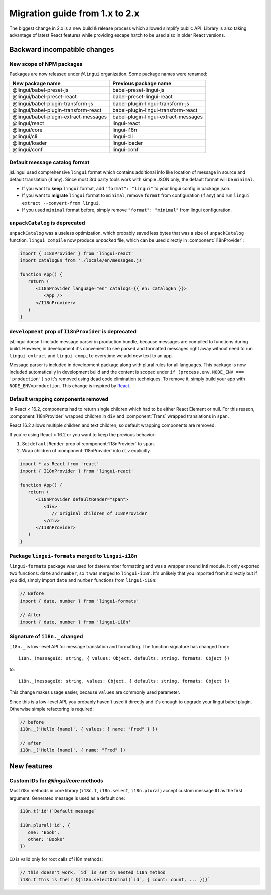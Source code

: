 ********************************
Migration guide from 1.x to 2.x
********************************

The biggest change in 2.x is a new build & release process which allowed
simplify public API. Library is also taking advantage of latest React features
while providing escape hatch to be used also in older React versions.

Backward incompatible changes
=============================

New scope of NPM packages
-------------------------

Packages are now released under ``@lingui`` organization. Some package names
were renamed:

===================================== =====================================
New package name                      Previous package name
===================================== =====================================
@lingui/babel-preset-js               babel-preset-lingui-js
@lingui/babel-preset-react            babel-preset-lingui-react
@lingui/babel-plugin-transform-js     babel-plugin-lingui-transform-js
@lingui/babel-plugin-transform-react  babel-plugin-lingui-transform-react
@lingui/babel-plugin-extract-messages babel-plugin-lingui-extract-messages
@lingui/react                         lingui-react
@lingui/core                          lingui-i18n
@lingui/cli                           lingui-cli
@lingui/loader                        lingui-loader
@lingui/conf                          lingui-conf
===================================== =====================================

Default message catalog format
------------------------------

jsLingui used comprehensive ``lingui`` format which contains additional info
like location of message in source and default translation (if any). Since most
3rd party tools work with simple JSON only, the default format will be
``minimal``.

- If you want to **keep** ``lingui`` format, add ``"format": "lingui"`` to your
  lingui config in package.json.
- If you want to **migrate** ``lingui`` format to ``minimal``, remove ``format``
  from configuration (if any) and run ``lingui extract --convert-from lingui``.
- If you used ``minimal`` format before, simply remove ``"format": "minimal"``
  from lingui configuration.

``unpackCatalog`` is deprecated
-------------------------------

``unpackCatalog`` was a useless optimization, which probably saved less bytes
that was a size of ``unpackCatalog`` function. ``lingui compile`` now produce
*unpacked* file, which can be used directly in :component:`I18nProvider`:

.. code-block:: jsx

   import { I18nProvider } from 'lingui-react'
   import catalogEn from './locale/en/messages.js'

   function App() {
      return (
         <I18nProvider language="en" catalogs={{ en: catalogEn }}>
            <App />
         </I18nProvider>
      )
   }

``development`` prop of ``I18nProvider`` is deprecated
------------------------------------------------------

jsLingui doesn't include message parser in production bundle, because messages
are compiled to functions during build. However, in development it's convenient
to see parsed and formatted messages right away without need to run
``lingui extract`` and ``lingui compile`` everytime we add new text to an app.

Message parser is included in development package along with plural rules for
all languages. This package is now included automatically in development build
and the content is scoped under ``if (process.env.NODE_ENV === 'production')``
so it's removed using dead code elimination techniques. To remove it, simply
build your app with ``NODE_ENV=production``. This change is inspired by
`React <https://reactjs.org/blog/2017/12/15/improving-the-repository-infrastructure.html#protecting-against-late-envification>`_.

Default wrapping components removed
-----------------------------------

In React < 16.2, components had to return single children which had to be either
React Element or null. For this reason, :component:`I18nProvider` wrapped
children in ``div`` and :component:`Trans` wrapped translations in ``span``.

React 16.2 allows multiple children and text children, so default wrapping
components are removed.

If you're using React < 16.2 or you want to keep the previous behavior:

1. Set ``defaultRender`` prop of :component:`I18nProvider` to ``span``.
2. Wrap children of :component:`I18nProvider` into ``div`` explicitly.

.. code-block:: jsx

   import * as React from 'react'
   import { I18nProvider } from 'lingui-react'

   function App() {
      return (
         <I18nProvider defaultRender="span">
            <div>
               // original children of I18nProvider
            </div>
         </I18nProvider>
      )
   }

Package ``lingui-formats`` merged to ``lingui-i18n``
----------------------------------------------------

``lingui-formats`` package was used for date/number formatting and was a wrapper
around Intl module. It only exported two functions: ``date`` and ``number``, so
it was merged to ``lingui-i18n``. It's unlikely that you imported from it
directly but if you did, simply import ``date`` and ``number`` functions from
``lingui-i18n``:

.. code-block:: jsx

   // Before
   import { date, number } from 'lingui-formats'

   // After
   import { date, number } from 'lingui-i18n'

Signature of ``i18n._`` changed
-------------------------------

``i18n._`` is low-level API for message translation and formatting.
The function signature has changed from::

   i18n._(messageId: string, { values: Object, defaults: string, formats: Object })

to::

   i18n._(messageId: string, values: Object, { defaults: string, formats: Object })

This change makes usage easier, because ``values`` are commonly used parameter.

Since this is a low-level API, you probably haven't used it directly and it's
enough to upgrade your lingui babel plugin. Otherwise simple refactoring is required:

.. code-block:: jsx

   // before
   i18n._('Hello {name}', { values: { name: "Fred" } })

   // after
   i18n._('Hello {name}', { name: "Fred" })

New features
============

Custom IDs for `@lingui/core` methods
-------------------------------------

Most i18n methods in core library (``i18n.t``, ``i18n.select``, ``i18n.plural``)
accept custom message ID as the first argument. Generated message is used
as a default one:

.. code-block:: jsx

   i18n.t('id')`Default message`

   i18n.plural('id', {
      one: 'Book',
      other: 'Books'
   })

``ID`` is valid only for root calls of i18n methods:

.. code-block:: jsx

   // this doesn't work, `id` is set in nested i18n method
   i18n.t`This is their ${i18n.selectOrdinal(`id`, { count: count, ... })}`
